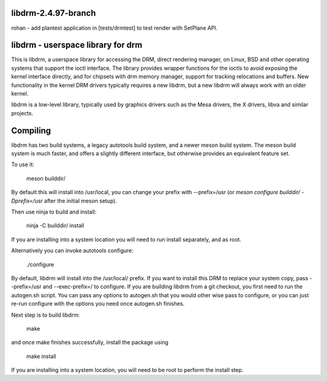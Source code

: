 libdrm-2.4.97-branch
----------------------------------
rohan
- add plantest application in [tests/drmtest] to test render with SetPlane API.
  

libdrm - userspace library for drm
----------------------------------

This is libdrm, a userspace library for accessing the DRM, direct rendering
manager, on Linux, BSD and other operating systems that support the ioctl
interface.
The library provides wrapper functions for the ioctls to avoid exposing the
kernel interface directly, and for chipsets with drm memory manager, support
for tracking relocations and buffers.
New functionality in the kernel DRM drivers typically requires a new libdrm,
but a new libdrm will always work with an older kernel.

libdrm is a low-level library, typically used by graphics drivers such as
the Mesa drivers, the X drivers, libva and similar projects.


Compiling
---------

libdrm has two build systems, a legacy autotools build system, and a newer
meson build system. The meson build system is much faster, and offers a
slightly different interface, but otherwise provides an equivalent feature set.

To use it:

    meson builddir/

By default this will install into /usr/local, you can change your prefix
with --prefix=/usr (or `meson configure builddir/ -Dprefix=/usr` after 
the initial meson setup).

Then use ninja to build and install:

    ninja -C builddir/ install

If you are installing into a system location you will need to run install
separately, and as root.


Alternatively you can invoke autotools configure:

	./configure

By default, libdrm  will install into the /usr/local/  prefix.  If you
want  to  install   this  DRM  to  replace  your   system  copy,  pass
--prefix=/usr and  --exec-prefix=/ to configure.  If  you are building
libdrm  from a  git checkout,  you first  need to  run  the autogen.sh
script.  You can  pass any options to autogen.sh  that you would other
wise  pass to configure,  or you  can just  re-run configure  with the
options you need once autogen.sh finishes.

Next step is to build libdrm:

	make

and once make finishes successfully, install the package using

	make install

If you are installing into a system location, you will need to be root
to perform the install step.
